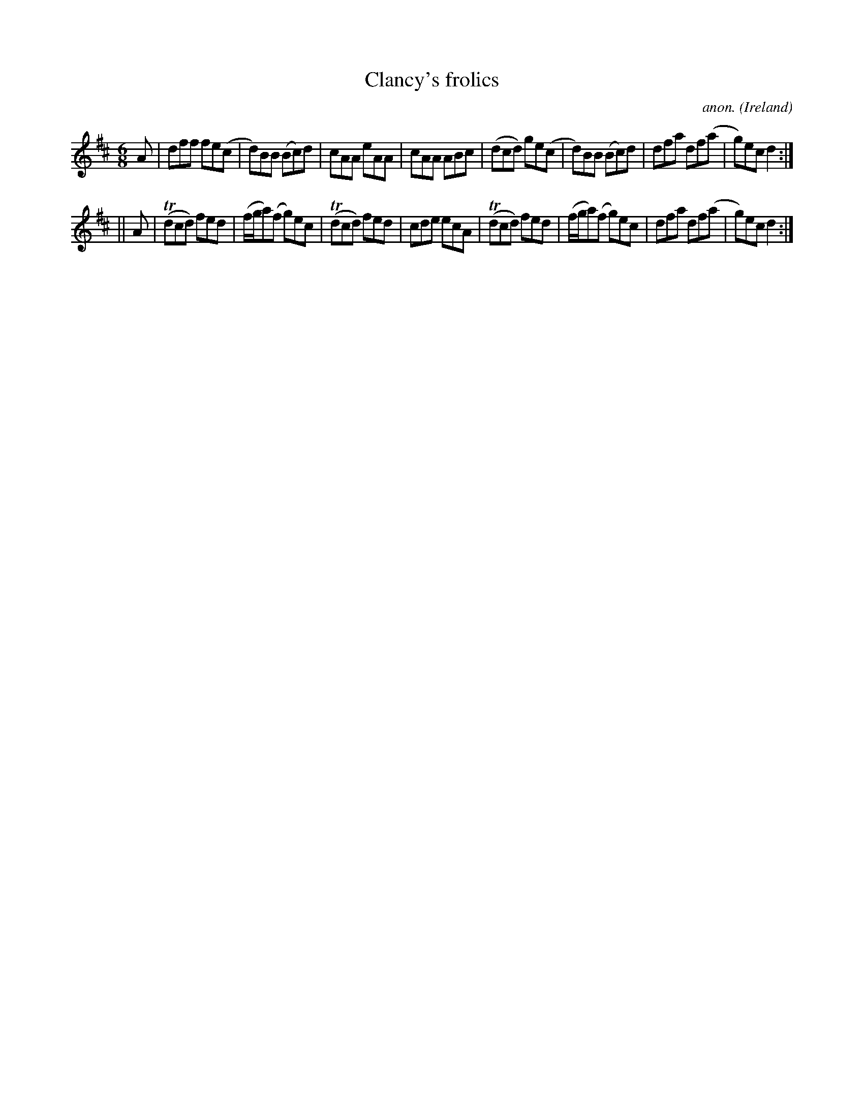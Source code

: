 X:351
T:Clancy's frolics
C:anon.
O:Ireland
B:Francis O'Neill: "The Dance Music of Ireland" (1907) no. 351
R:Double jig
m:Tn = (3n/o/n/
M:6/8
L:1/8
K:D
A|dff fe(c|d)BB (Bc)d|cAA eAA|cAA ABc|(dcd) ge(c|d)BB (Bc)d|dfa df(a|g)ec d2:|
||A|(Tdcd) fed|(f/g/a)(f g)ec|(Tdcd) fed|cde ecA|(Tdcd) fed|(f/g/a)(f g)ec|dfa df(a|g)ec d2:|
